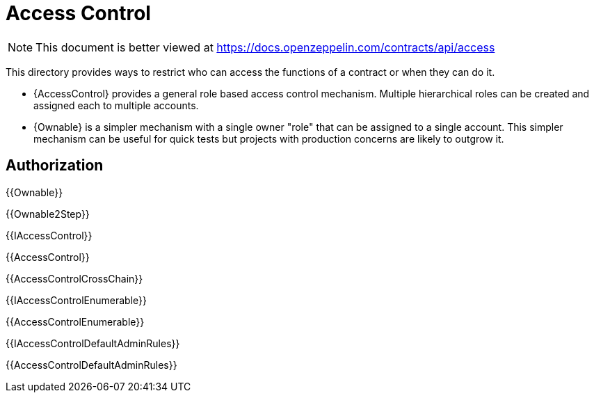 = Access Control

[.readme-notice]
NOTE: This document is better viewed at https://docs.openzeppelin.com/contracts/api/access

This directory provides ways to restrict who can access the functions of a contract or when they can do it.

- {AccessControl} provides a general role based access control mechanism. Multiple hierarchical roles can be created and assigned each to multiple accounts.
- {Ownable} is a simpler mechanism with a single owner "role" that can be assigned to a single account. This simpler mechanism can be useful for quick tests but projects with production concerns are likely to outgrow it.

== Authorization

{{Ownable}}

{{Ownable2Step}}

{{IAccessControl}}

{{AccessControl}}

{{AccessControlCrossChain}}

{{IAccessControlEnumerable}}

{{AccessControlEnumerable}}

{{IAccessControlDefaultAdminRules}}

{{AccessControlDefaultAdminRules}}
